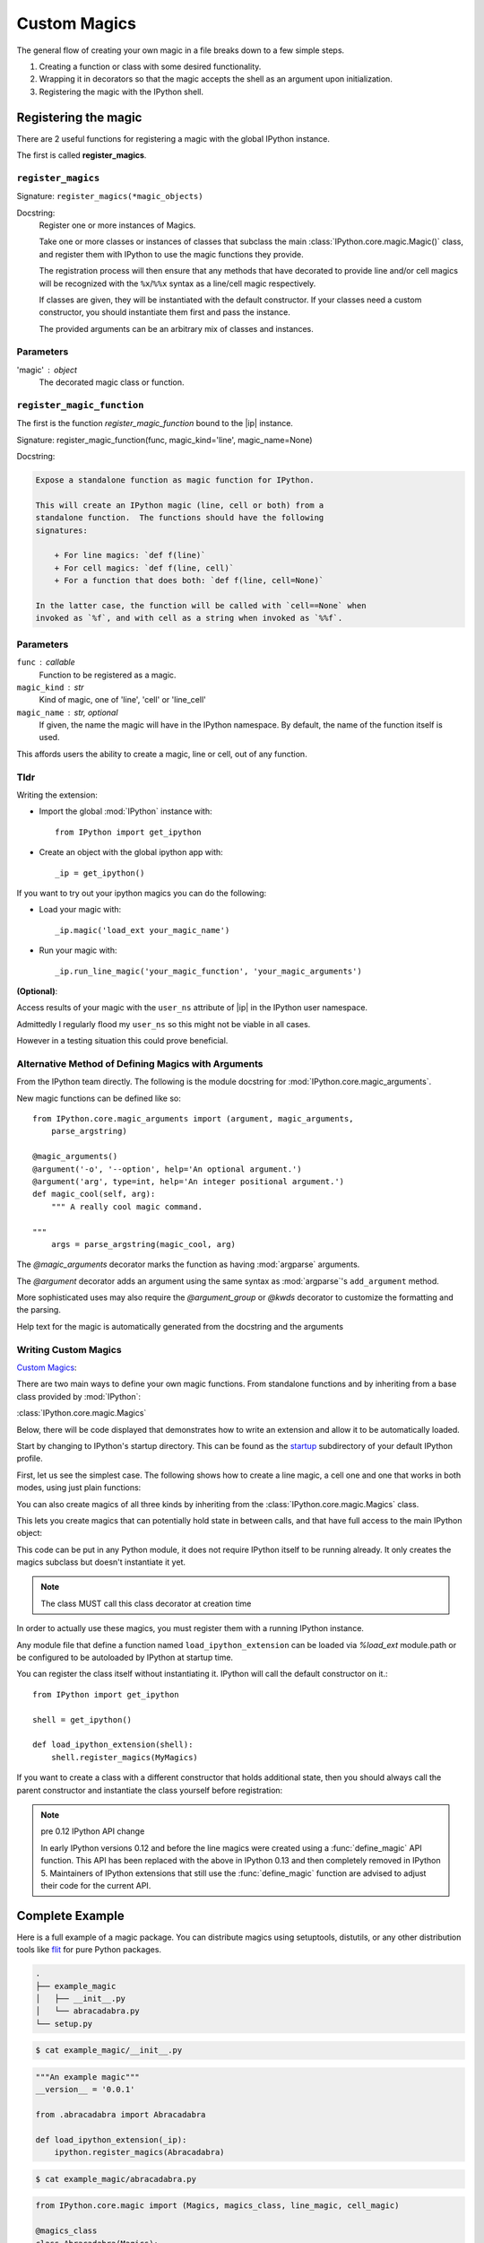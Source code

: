 =============
Custom Magics
=============

.. module:: custom-magics
   :synopsis: Defining your own custom magics.

.. highlight:: ipython
   :linenothreshold: 1

The general flow of creating your own magic in a file breaks down to a few
simple steps.

#) Creating a function or class with some desired functionality.
#) Wrapping it in decorators so that the magic accepts the shell as an argument
   upon initialization.
#) Registering the magic with the IPython shell.


Registering the magic
=====================

There are 2 useful functions for registering a magic with the global IPython
instance.

The first is called **register_magics**.


``register_magics``
-------------------

Signature: ``register_magics(*magic_objects)``

Docstring:
   Register one or more instances of Magics.

   Take one or more classes or instances of classes that subclass the main
   :class:`IPython.core.magic.Magic()` class, and register them with
   IPython to use the magic functions they provide.

   The registration process will then ensure that
   any methods that have decorated to provide line and/or cell magics will
   be recognized with the ``%x``/``%%x`` syntax as a line/cell magic
   respectively.

   If classes are given, they will be instantiated with the default
   constructor.  If your classes need a custom constructor, you should
   instantiate them first and pass the instance.

   The provided arguments can be an arbitrary mix of classes and instances.

.. admonition:: Note how many times they said classes or instances. Passing a function will
                raise an exception.


.. _register-magic-parameters:

Parameters
----------
'magic' : object
   The decorated magic class or function.


``register_magic_function``
---------------------------

The first is the function *register_magic_function* bound to the |ip| instance.

Signature: register_magic_function(func, magic_kind='line', magic_name=None)

Docstring:

.. code-block:: rst

   Expose a standalone function as magic function for IPython.

   This will create an IPython magic (line, cell or both) from a
   standalone function.  The functions should have the following
   signatures:

       + For line magics: `def f(line)`
       + For cell magics: `def f(line, cell)`
       + For a function that does both: `def f(line, cell=None)`

   In the latter case, the function will be called with `cell==None` when
   invoked as `%f`, and with cell as a string when invoked as `%%f`.

.. _register-magic-function-parameters:

Parameters
----------

``func`` : callable
   Function to be registered as a magic.

``magic_kind`` : str
   Kind of magic, one of 'line', 'cell' or 'line_cell'

``magic_name`` : str, optional
   If given, the name the magic will have in the IPython namespace.  By
   default, the name of the function itself is used.

This affords users the ability to create a magic, line or cell, out of
any function.


Tldr
----

Writing the extension:

- Import the global :mod:`IPython` instance with::

   from IPython import get_ipython

- Create an object with the global ipython app with::

   _ip = get_ipython()

If you want to try out your ipython magics you can do the following:

- Load your magic with::

   _ip.magic('load_ext your_magic_name')

- Run your magic with::

   _ip.run_line_magic('your_magic_function', 'your_magic_arguments')

**(Optional)**:

Access results of your magic with the ``user_ns`` attribute of |ip|
in the IPython user namespace.

Admittedly I regularly flood my ``user_ns`` so this might not be viable in all
cases.

However in a testing situation this could prove beneficial.


Alternative Method of Defining Magics with Arguments
----------------------------------------------------

From the IPython team directly. The following is the module docstring for
:mod:`IPython.core.magic_arguments`.

New magic functions can be defined like so::

    from IPython.core.magic_arguments import (argument, magic_arguments,
        parse_argstring)

    @magic_arguments()
    @argument('-o', '--option', help='An optional argument.')
    @argument('arg', type=int, help='An integer positional argument.')
    def magic_cool(self, arg):
        """ A really cool magic command.

    """
        args = parse_argstring(magic_cool, arg)

The `@magic_arguments` decorator marks the function as having
:mod:`argparse` arguments.

The `@argument` decorator adds an argument using the same syntax as
:mod:`argparse`'s ``add_argument`` method.

More sophisticated uses may also require the `@argument_group` or
`@kwds` decorator to customize the formatting and the parsing.

Help text for the magic is automatically generated from the docstring and the
arguments

.. ipython::
   :verbatim:

    In[1]: %cool?
           %cool [-o OPTION] arg

           A really cool magic command.

           positional arguments:
             arg                   An integer positional argument.

           optional arguments:
             -o OPTION, --option OPTION      An optional argument.


.. _extensions-and-custom-magics:

Writing Custom Magics
----------------------
`Custom Magics
<https://raw.githubusercontent.com/ipython/ipython/523ed2fe58ea5ee9971d2b21df1de33b8cdfa924/docs/source/config/custommagics.rst>`_:

There are two main ways to define your own magic functions. From standalone
functions and by inheriting from a base class provided by :mod:`IPython`:

:class:`IPython.core.magic.Magics`

Below, there will be code displayed that demonstrates how to write an extension
and allow it to be automatically loaded.

Start by changing to IPython's startup directory. This can be found as the
`startup <../../default_profile/startup>`_ subdirectory of your default
IPython profile.

First, let us see the simplest case. The following shows how to create a line
magic, a cell one and one that works in both modes, using just plain functions:

.. ipython:: python

    from IPython.core.magic import (register_line_magic, register_cell_magic,
                                    register_line_cell_magic)

    @register_line_magic
    def lmagic(line):
        "my line magic"
        return line

    @register_cell_magic
    def cmagic(line, cell):
        "my cell magic"
        return line, cell

    @register_line_cell_magic
    def lcmagic(line, cell=None):
        "Magic that works both as %lcmagic and as %%lcmagic"
        if cell is None:
            print("Called as line magic")
            return line
        else:
            print("Called as cell magic")
            return line, cell


You can also create magics of all three kinds by inheriting from the
:class:`IPython.core.magic.Magics` class.

This lets you create magics that can potentially hold state in between
calls, and that have full access to the main IPython object:

This code can be put in any Python module, it does not require IPython
itself to be running already.  It only creates the magics subclass but
doesn't instantiate it yet.

.. note::
    The class MUST call this class decorator at creation time

.. ipython:: python

    from __future__ import print_function
    from IPython.core.magic import Magics, magics_class, line_magic
    from IPython.core.magic import cell_magic, line_cell_magic

    @magics_class
    class MyMagics(Magics):
        @line_magic
        def lmagic(self, line):
            """My line magic."""
            print("Full access to the main IPython object:", self.shell)
            print("Variables in the user namespace:", list(self.shell.user_ns.keys()))
            return line

        @cell_magic
        def cmagic(self, line, cell):
            """My cell magic."""
            return line, cell

        @line_cell_magic
        def lcmagic(self, line, cell=None):
            """Magic that works both as %lcmagic and as %%lcmagic."""
            if cell is None:
                print("Called as line magic")
                return line
            else:
                print("Called as cell magic")
                return line, cell


In order to actually use these magics, you must register them with a
running IPython instance.

Any module file that define a function named ``load_ipython_extension``
can be loaded via `%load_ext` module.path or be configured to be
autoloaded by IPython at startup time.

You can register the class itself without instantiating it. IPython will
call the default constructor on it.::

   from IPython import get_ipython

   shell = get_ipython()

   def load_ipython_extension(shell):
       shell.register_magics(MyMagics)

If you want to create a class with a different constructor that holds
additional state, then you should always call the parent constructor and
instantiate the class yourself before registration:

.. ipython:: python

    from IPython.core.magic import Magics, magics_class, line_magic
    from IPython.core.magic import cell_magic, line_cell_magic

    @magics_class
    class StatefulMagics(Magics):
        "Magics that hold additional state"

        def __init__(self, shell, data):
            # You must call the parent constructor
            super(StatefulMagics, self).__init__(shell)
            self.data = data

    def load_ipython_extension(ipython):
        # This class must then be registered with a manually created instance,
        # since its constructor has different arguments from the default:
        magics = StatefulMagics(ipython, some_data)
        ipython.register_magics(magics)


.. note:: pre 0.12 IPython API change

   In early IPython versions 0.12 and before the line magics were
   created using a :func:`define_magic` API function.  This API has been
   replaced with the above in IPython 0.13 and then completely removed
   in IPython 5.  Maintainers of IPython extensions that still use the
   :func:`define_magic` function are advised to adjust their code
   for the current API.


Complete Example
================

Here is a full example of a magic package. You can distribute magics using
setuptools, distutils, or any other distribution tools like `flit
<http://flit.readthedocs.io>`_ for pure Python packages.

.. sourcecode:: none

   .
   ├── example_magic
   │   ├── __init__.py
   │   └── abracadabra.py
   └── setup.py


.. sourcecode:: bash

   $ cat example_magic/__init__.py


.. code-block:: python3

   """An example magic"""
   __version__ = '0.0.1'

   from .abracadabra import Abracadabra

   def load_ipython_extension(_ip):
       ipython.register_magics(Abracadabra)


.. sourcecode:: bash

    $ cat example_magic/abracadabra.py


.. code-block:: python3

    from IPython.core.magic import (Magics, magics_class, line_magic, cell_magic)

    @magics_class
    class Abracadabra(Magics):

        @line_magic
        def abra(self, line):
            return line

        @cell_magic
        def cadabra(self, line, cell):
            return line, cell


To round this out, we'll finish with an example from Cyrille Rossant.

Creating IPython Extensions
===============================

*Summarized from "Learning IPython for Interactive Computing and Data
Visualization 1st ed.pdf"*:

   To create an extension, we need to create a Python module in a
   directory, which is in the Python path. A possibility is to put it in
   the current directory, or in your `IPython extensions dir
   <../../extensions>`_

   An extension implements a function load_ipython_extension.
   :func:`IPython.core.magics.extension.load_ipython_extension(ipython)`,
   takes the current |ip| instance as an argument (and possibly
   :func:`IPython.core.magics.extension.unload_ipython_extension(ipython)`,
   which is called when the extension is unloaded). This instance can be
   used to register new magic commands, access the user namespace, execute
   code, and so on.
   This loading function is called when the extension is loaded, which
   happens when the command is executed.

So how can we load the IPython extension while running interactively?

.. ipython::
   :verbatim:

   %load_ext  # or
   %reload_ext magic

To automatically load a module when :mod:`IPython` starts,
we need to add the module name to the ``c.TerminalIPythonApp.extensions``
list in the :mod:`IPython` configuration file.

The |ip| instance represents the active
IPython interpreter. Useful methods and attributes include
:func:`IPython.core.magic.register_magics()`, to create new magic commands,
and ``user_ns``, to access the user namespace. You can
explore all the instance's attributes interactively from
:mod:`IPython` with tab completion.
